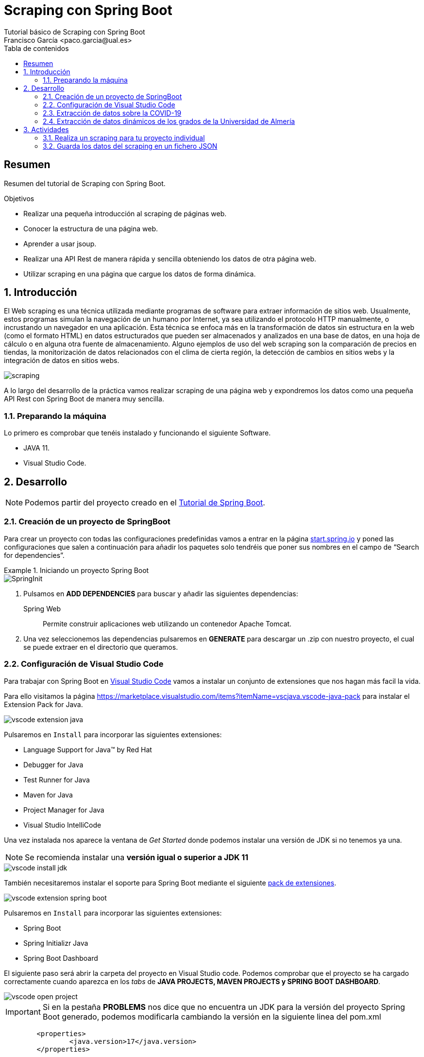 :encoding: utf-8
:lang: es
:toc: right
:toc-title: Tabla de contenidos
:doctype: book
:imagesdir: ./images
:source-highlighter: rouge

////
Nombre - Titulo
////
# Scraping con Spring Boot
Tutorial básico de Scraping con Spring Boot
Francisco García <paco.garcia@ual.es>


// Modo no numerado de apartados
:numbered!: 


[abstract]
== Resumen

Resumen del tutorial de Scraping con Spring Boot.

.Objetivos

* Realizar una pequeña introducción al scraping de páginas web.
* Conocer la estructura de una página web.
* Aprender a usar jsoup.
* Realizar una API Rest de manera rápida y sencilla obteniendo los datos de otra página web.
* Utilizar scraping en una página que cargue los datos de forma dinámica.

// Modo numerado

:numbered:

== Introducción 

El Web scraping es una técnica utilizada mediante programas de software para extraer información de sitios web. Usualmente, estos programas simulan la navegación de un humano por Internet, ya sea utilizando el protocolo HTTP manualmente, o incrustando un navegador en una aplicación. Esta técnica se enfoca más en la transformación de datos sin estructura en la web (como el formato HTML) en datos estructurados que pueden ser almacenados y analizados en una base de datos, en una hoja de cálculo o en alguna otra fuente de almacenamiento. Alguno ejemplos de uso del web scraping son la comparación de precios en tiendas, la monitorización de datos relacionados con el clima de cierta región, la detección de cambios en sitios webs y la integración de datos en sitios webs.

image::scraping.png[]

A lo largo del desarrollo de la práctica vamos realizar scraping de una página web y expondremos los datos como una pequeña API Rest con Spring Boot de manera muy sencilla. 

=== Preparando la máquina

Lo primero es comprobar que tenéis instalado y funcionando el siguiente Software.

*	JAVA 11.
*	Visual Studio Code.

== Desarrollo

[NOTE]
====
Podemos partir del proyecto creado en el https://ualdra.github.io/springboot_101/[Tutorial de Spring Boot].
====

=== Creación de un proyecto de SpringBoot

Para crear un proyecto con todas las configuraciones predefinidas vamos a entrar en la página https://start.spring.io[start.spring.io] y poned las configuraciones que salen a continuación para añadir los paquetes solo tendréis que poner sus nombres en el campo de “Search for dependencies”.

.Iniciando un proyecto Spring Boot
====
image::SpringInit.png[]
====
<1> Pulsamos en *ADD DEPENDENCIES* para buscar y añadir las siguientes dependencias:
+
Spring Web:: Permite construir aplicaciones web utilizando un contenedor Apache Tomcat.

<2> Una vez seleccionemos las dependencias pulsaremos en *GENERATE* para descargar un .zip con nuestro proyecto, el cual se puede extraer en el directorio que queramos.

=== Configuración de Visual Studio Code

Para trabajar con Spring Boot en https://code.visualstudio.com/download[Visual Studio Code] vamos a instalar un conjunto de extensiones que nos hagan más facil la vida.

Para ello visitamos la página https://marketplace.visualstudio.com/items?itemName=vscjava.vscode-java-pack para instalar el Extension Pack for Java.

image::vscode-extension-java.png[]

Pulsaremos en `Install` para incorporar las siguientes extensiones:

* Language Support for Java™ by Red Hat
* Debugger for Java
* Test Runner for Java
* Maven for Java
* Project Manager for Java
* Visual Studio IntelliCode

Una vez instalada nos aparece la ventana de _Get Started_ donde podemos instalar una versión de JDK si no tenemos ya una.

NOTE: Se recomienda instalar una *versión igual o superior a JDK 11*

image::vscode-install-jdk.png[]

También necesitaremos instalar el soporte para Spring Boot mediante el siguiente https://marketplace.visualstudio.com/items?itemName=pivotal.vscode-boot-dev-pack[pack de extensiones].

image::vscode-extension-spring-boot.png[]

Pulsaremos en `Install` para incorporar las siguientes extensiones:

* Spring Boot
* Spring Initializr Java
* Spring Boot Dashboard

El siguiente paso será abrir la carpeta del proyecto en Visual Studio code. Podemos comprobar que el proyecto se ha cargado correctamente cuando aparezca en los _tabs_ de *JAVA PROJECTS, MAVEN PROJECTS y SPRING BOOT DASHBOARD*.

image::vscode-open-project.png[]

====
[IMPORTANT]
Si en la pestaña *PROBLEMS* nos dice que no encuentra un JDK para la versión del proyecto Spring Boot generado, podemos modificarla cambiando la versión en la siguiente linea del pom.xml

[source,xml]
----
	<properties>
		<java.version>17</java.version>
	</properties>
----

====

=== Extracción de datos sobre la COVID-19

Vamos a extraer los datos estadísticos sobre la COVID-19 de la entrada de Wikipedia https://en.wikipedia.org/wiki/COVID-19_pandemic_by_country_and_territory[COVID-19 pandemic by country and territory].

image::wikipedia-covid.png[]

Para extraer los datos vamos a utilizar la libreria https://jsoup.org/[jsoup] que permite extraer datos de una página web mediante consultas por identificador, etiqueta y selectores. Por lo tanto, tenemos que incluir la siguiente dependencia en el `pom.xml`.

.Dependencia de jsoup
====
[source,xml]
----
    <dependency>
        <groupId>org.jsoup</groupId>
        <artifactId>jsoup</artifactId>
        <version>1.13.1</version>
    </dependency>
----
====

El siguiente paso que vamos a hacer un DTO (Data Transfer Object). Estas clases son de tipo POJO (Plain Old Java Object) que es una clase que contiene un conjunto de atributos y métodos, y que se utilizan para estructurar los datos que vamos a extraer / devolver.

.Creacion del archivo DTO `CovidDataDto.java`.
====
[source,java]
----
package com.example.demo.dto;

public class CovidDataDto {
    public String country; <1>
    public Integer cases; <2>
    public Integer deaths; <3>
    public Integer recovered; <4>

    public CovidDataDto(String country, Integer cases, Integer deaths, Integer recovered) { <5>
        this.country = country;
        this.cases = cases;
        this.deaths = deaths;
        this.recovered = recovered;
    }

    public CovidDataDto() {
    }
}

----
<1> Nombre del país.
<2> Número de casos.
<3> Número de muertes.
<4> Número de recuperados.
<5> Constructor de la clase.
====

Como veis hemos creado una clase `CovidDataDto` con los campos country, cases, deaths y recovered.

A continuación vamos a crear una clase que nos permita extraer los datos de la página https://en.wikipedia.org/wiki/COVID-19_pandemic_by_country_and_territory[COVID-19 pandemic by country and territory].

Lo primero que vamos a hacer es analizar la página web para ver que selectores vamos a utilizar para extraer los datos que nos interesan.

En la sección `Statistics > Total cases, deaths, and death rates by country` podemos utilizar las `Herramientas de desarrollo` para ver que selectores vamos a utilizar. Como se ve en la imagen, la tabla se encuentra dentro de una capa llamada `covid-19-cases-deaths-and-rates-by-location` y los elementos que nos interesan son los hijos de la etiqueta `tbody`.

image::wikipedia-table.png[]

También podemos examinar el formato que tiene cada fila de la tabla para asi extraer el nombre del país y los datos de casos, muertes y recuperados.

image::wikipedia-row.png[]

A continuación podemos ver la clase `CovidDataService` que nos permite extraer los datos de la página web.

.Creacion del servicio `CovidDataService.java`.
====
[source,java]
----
package com.example.demo..services;

import java.io.IOException;
import java.util.ArrayList;
import java.util.List;

import org.jsoup.Jsoup;
import org.jsoup.nodes.Document;
import org.jsoup.nodes.Element;
import org.jsoup.select.Elements;
import org.springframework.stereotype.Component;

import es.ual.dra.scrapping.dto.CovidDataDto;

@Component("covidDataService") <1>
public class CovidDataService {
    public List<CovidDataDto> retrieveCovidData() {

        List<CovidDataDto> covidData = new ArrayList<>();

        try {
            Document webPage = Jsoup.connect("https://en.wikipedia.org/wiki/COVID-19_pandemic_by_country_and_territory")
                    .get(); <2>
            Element tbody = webPage.getElementById("covid-19-cases-deaths-and-rates-by-location").getElementsByTag("tbody").get(0); <3>

            List<Element> rows = tbody.children().subList(2, tbody.children().size()); <4>

            for (Element row : rows) { <5>

                Elements ths = row.getElementsByTag("th");
                if(ths.isEmpty())   <6>
                    continue;

                String country = ths.get(0).text(); <7>
                Elements tds = row.getElementsByTag("td");

                if (tds.size() < 3) <8>
                    continue;

                Integer cases = toIntOrNull(tds.get(1).text());     <9>
                Integer deaths = toIntOrNull(tds.get(2).text());    <9>
                Integer recovered = toIntOrNull(tds.get(3).text()); <9>

                covidData.add(new CovidDataDto(country, cases, deaths, recovered)); <10> 
            }

            return covidData;

        } catch (IOException e) {
            e.printStackTrace();
        }
        return null;
    }

    private Integer toIntOrNull(String replace) {
        try {
            return Integer.parseInt(replace.replace(",", ""));
        } catch (NumberFormatException e) {
            return null;
        }
    }
}

----
<1> Anotación de componente.
<2> Conexión con la página web.
<3> Selección del elemento tbody de la capa con id `covid-19-cases-deaths-and-rates-by-location`.
<4> Selección de los elementos hijos de la etiqueta `tbody` que empiezan en la posición 2.
<5> Bucle for para recorrer los elementos hijos de la etiqueta `tbody`, es decir, cada país.
<6> Si el elemento `th` está vacío, se salta a la siguiente iteración. No es un país.
<7> Selección del elemento `th` que contiene el nombre del país.
<8> Si el número de elementos `td` es menor que 3, se salta a la siguiente iteración. Pertenece al pie de la tabla.
<9> Selección del elemento `td` que contiene el número de casos, muertes o recuperados.
<10> Se crea un nuevo objeto `CovidDataDto` con los datos del país.
====

Por último para la realización de este pequeño ejemplo vamos a crear un controlador que nos permita acceder a los datos mediante la url http://localhost:8080/covid/data.

.Creamos archivo de Controlador `CoviDataController.java`.
====
[source,java]
----
package com.example.demo.controllers;

import java.util.List;

import org.springframework.beans.factory.annotation.Autowired;
import org.springframework.http.HttpStatus;
import org.springframework.http.ResponseEntity;
import org.springframework.web.bind.annotation.GetMapping;
import org.springframework.web.bind.annotation.RequestMapping;
import org.springframework.web.bind.annotation.RestController;

import es.ual.dra.scrapping.dto.CovidDataDto;
import es.ual.dra.scrapping.services.CovidDataService;

@RestController <1>
@RequestMapping("/covid")   <2>
public class CovidDataController {

    @Autowired
    private CovidDataService covidDataService;  <3>

    @GetMapping("data") <4>
    public ResponseEntity<List<CovidDataDto>> getCovidData() {
        return new ResponseEntity<List<CovidDataDto>>(covidDataService.retrieveCovidData(),
                HttpStatus.OK); <5>
    }
}

----
<1> Anotación de controlador REST.
<2> Anotación de mapeo de petición en la URL `/covid`.
<3> Inyección de dependencia de la clase `CovidDataService`.
<4> Mapeo de petición GET a la URL `/covid/data`.
<5> Devuelve una lista de objetos `CovidDataDto` con los datos del scraping realizados por el servicio.
====

Para lanzar la aplicación podemos utilizar la pestaña *SPRING BOOT DASHBOARD* e iniciarla en modo normal o depuración.

image::vscode-launch-spring.png[]

[NOTE]
====
Si veis que las modificaciones sobre las clases no se aplican, podeis hacer un `maven clean` para recompilar el proyecto.
====

Si accedemos a la url `http://localhost:8080/covid/data` nos devolverá una lista de objetos `CovidDataDto` con los datos del scraping realizados por el servicio.

image::wikipedia-result.png[]

Con algo tan sencillo como lo que estáis viendo hemos conseguido levantar una API REST completamente funcional con los datos recuperados de la página web de Wikipedia.

=== Extracción de datos dinámicos de los grados de la Universidad de Almería

En este ejercicio vamos a extraer los datos de los https://www.ual.es/estudios/grados[grados de la web de la Universidad de Almería]. La gran diferencia entre esta web y la de la Wikipedia es que en la web de la UAL los datos se obtiene mediante llamadas a una API REST. En estos casos no podemos usar `jsoup` directamente, porque este solo obtiene el HTML que devuelve el servidor, y no aplica los cambios que produce el javascript que se ejecuta en la web.

image::grados-full.png[]

Podemos ver como la página sin Javascript no tiene los datos cargados.

image::grados-sin.png[]

Para solucionar este problema vamos a utilizar https://playwright.dev/[Playwright], una librería que nos permite abrir un navegador web, interactuar con él y recuperar el HTML tras la ejecución de las llamadas a la API REST. Con este HTML, utilizamos `jsoup` para extraer los datos como en el ejemplo anterior.

En primer lugar, vamos a crear una clase `GradosDto` que represente los datos de un grado: su nombre y su código.

.Creacion del archivo DTO `GradosDto.java`.
====
[source,java]
----
package com.example.demo.dto;

public class GradosDto { <1>

    private String nombre; <2>
    private String codigo; <3>

    public GradosDto(String nombre, String codigo) {
        this.nombre = nombre;
        this.codigo = codigo;
    }

    public String getNombre() {
        return nombre;
    }

    public void setNombre(String nombre) {
        this.nombre = nombre;
    }

    public String getCodigo() {
        return codigo;
    }

    public void setCodigo(String codigo) {
        this.codigo = codigo;
    }
}

----
<1> Clase DTO para representar los datos de un grado.
<2> Atributo `nombre` del grado.
<3> Atributo `codigo` del grado.
====

Ahora vamos a crear una clase `GradosService` que nos permita extraer los datos de los grados de la Universidad de Almería. Para ello vamos a utilizar la librería `Playwright` que importaremos en nuestro `pom.xml`.

.Dependencia de Playwright
====
[source,xml]
----
    <dependency>
        <groupId>com.microsoft.playwright</groupId>
        <artifactId>playwright</artifactId>
        <version>1.17.1</version>
    </dependency>
----
====

Además necesitamos un selector que nos permita detectar cuando se ha cargado la página de la Universidad de Almería. Podemos inspeccionar el último elemento de la lista de grados y copiar su selector mediante el botón derecho y la opción `Copy > Copy selector`.

`body > div > div > div.container.main > div > section > div:nth-child(2) > div:nth-child(19) > div:nth-child(1) > ul > li:nth-child(6) > a > span.ng-binding`

image::grados-selector.png[]

Lo último que necesitamos es el selector de los grados, así como su formato. En este caso podemos utilizar `.sinvinetas > li > a`.

image::grados-row.png[]

Con estos datos podemos crear nuestra clase `GradosService`:

.Creacion del archivo de servicio `GradosService.java`.
====
[source,java]
----
package com.example.demo.services;

import java.util.ArrayList;
import java.util.List;

import com.microsoft.playwright.Browser;
import com.microsoft.playwright.Page;
import com.microsoft.playwright.Playwright;

import org.jsoup.Jsoup;
import org.jsoup.nodes.Document;
import org.jsoup.nodes.Element;
import org.jsoup.select.Elements;
import org.springframework.stereotype.Component;

import es.ual.dra.scrapping.dto.GradosDto;

@Component("gradosService")
public class GradosService {
    public List<GradosDto> retrieveGrados() {

        List<GradosDto> gradosList = new ArrayList<>();

        Playwright playwright = Playwright.create();
        Browser browser = playwright.webkit().launch();
        Page page = browser.newPage();
        page.navigate("https://www.ual.es/estudios/grados"); <1>
        page.waitForSelector(
                "body > div > div > div.container.main > div > section > div:nth-child(2) > div:nth-child(17) > div:nth-child(2) > div:nth-child(9) > div > ul > li:nth-child(2) > a > span"); <2>

        Document webPage = Jsoup.parse(page.content()); <3>

        Elements grados = webPage.select(".sinvinetas > li > a");   <4>

        for (Element grado : grados) {
            if (grado == null)
                continue;
            Element nombrElement = grado.selectFirst(".ng-binding"); <5>
            if (nombrElement == null)
                continue;
            String nombre = nombrElement.text();
            String codigo = grado.attr("href").replace("/estudios/grados/presentacion/", ""); <6>
            gradosList.add(new GradosDto(nombre, codigo));  <7>
        }

        return gradosList;
    }
}

----
<1> Cargamos la página de grados la Universidad de Almería.
<2> Esperamos a que se cargue el selector del último de los grados.
<3> Obtenemos el HTML de la página y se lo pasamos a `Jsoup` para extraer los datos.
<4> Seleccionamos los grados.
<5> Obtenemos el nombre del grado.
<6> Obtenemos el código del grado.
<7> Creamos un objeto `GradosDto` con los datos del grado.
====

Para terminar vamos a crear la clase `GradosController` que nos permita devolver los datos de los grados de la Universidad de Almería.

.Creacion del controlador `GradosController.java`.
====
[source,java]
----
package com.example.demo.controllers;

import java.util.List;

import org.springframework.beans.factory.annotation.Autowired;
import org.springframework.http.HttpStatus;
import org.springframework.http.ResponseEntity;
import org.springframework.web.bind.annotation.GetMapping;
import org.springframework.web.bind.annotation.RequestMapping;
import org.springframework.web.bind.annotation.RestController;

import es.ual.dra.scrapping.dto.GradosDto;
import es.ual.dra.scrapping.services.GradosService;

@RestController
@RequestMapping("/grados") <1>
public class GradosController {

    @Autowired
    private GradosService gradosService; <2>

    @GetMapping("data") <1>
    public ResponseEntity<List<GradosDto>> getGrados() {
        return new ResponseEntity<List<GradosDto>>(gradosService.retrieveGrados(),
                HttpStatus.OK); <3>
    }
}

----
<1> Mapeamos la ruta `/grados/data` para obtener los datos de los grados.
<2> Inyectamos el servicio de grados.
<3> Devolvemos la lista de grados.
====

Si accedemos a la url `http://localhost:8080/grados/data` nos devolverá una lista de objetos `GradosDto` con los datos del scraping realizados por el servicio.

image::grados-out.png[]


== Actividades

=== Realiza un scraping para tu proyecto individual
Busca alguna fuente de datos para realizar scraping que puedas utilizar en tu proyecto individual.

=== Guarda los datos del scraping en un fichero JSON

[TIP]
Puede ser de ayuda https://www.baeldung.com/gson-save-file



